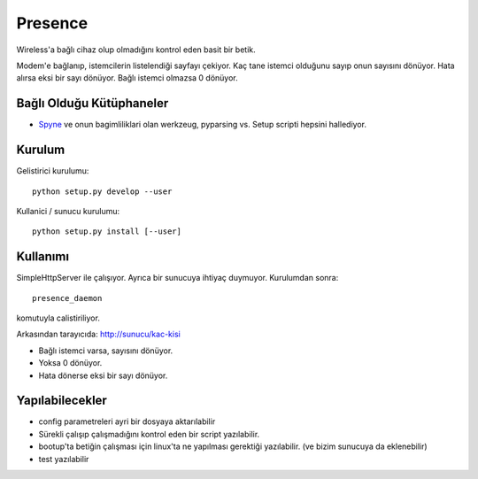 Presence
========

Wireless'a bağlı cihaz olup olmadığını kontrol eden basit bir betik.

Modem'e bağlanıp, istemcilerin listelendiği sayfayı çekiyor. Kaç tane istemci 
olduğunu sayıp onun sayısını dönüyor. Hata alırsa eksi bir sayı dönüyor. Bağlı 
istemci olmazsa 0 dönüyor. 


Bağlı Olduğu Kütüphaneler
-------------------------

* `Spyne <http://spyne.io>`_ ve onun bagimliliklari olan werkzeug, pyparsing vs.
  Setup scripti hepsini hallediyor.

Kurulum
-------

Gelistirici kurulumu: ::

      python setup.py develop --user

Kullanici / sunucu kurulumu: ::

      python setup.py install [--user]

Kullanımı
---------

SimpleHttpServer ile çalışıyor. Ayrıca bir sunucuya ihtiyaç duymuyor. Kurulumdan
sonra: ::

    presence_daemon

komutuyla calistiriliyor.

Arkasından tarayıcıda: http://sunucu/kac-kisi

* Bağlı istemci varsa, sayısını dönüyor.
* Yoksa 0 dönüyor.
* Hata dönerse eksi bir sayı dönüyor.

Yapılabilecekler
----------------

* config parametreleri ayri bir dosyaya aktarılabilir
* Sürekli çalışıp çalışmadığını kontrol eden bir script yazılabilir.
* bootup'ta betiğin çalışması için linux'ta ne yapılması gerektiği yazılabilir.
  (ve bizim sunucuya da eklenebilir)
* test yazılabilir
